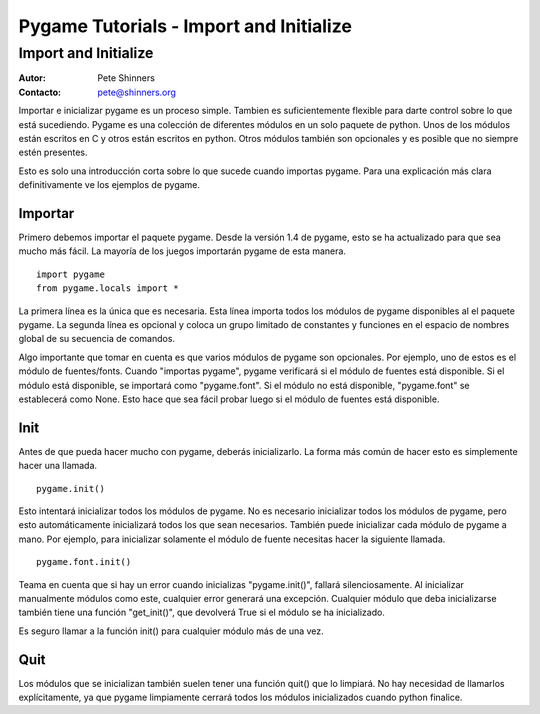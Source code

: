 .. TUTORIAL:Import and Initialize

.. incluir:: common.txt

********************************************
  Pygame Tutorials - Import and Initialize
********************************************
 
Import and Initialize
=====================

.. rst-class:: docinfo

:Autor: Pete Shinners
:Contacto: pete@shinners.org


Importar e inicializar pygame es un proceso simple. Tambien es suficientemente 
flexible para darte control sobre lo que está sucediendo. Pygame es una colección
de diferentes módulos en un solo paquete de python. Unos de los módulos están 
escritos en C y otros están escritos en python. Otros módulos también son 
opcionales y es posible que no siempre estén presentes.

Esto es solo una introducción corta sobre lo que sucede cuando importas pygame.
Para una explicación más clara definitivamente ve los ejemplos de pygame.



Importar
------

Primero debemos importar el paquete pygame. Desde la versión 1.4 de pygame, esto se 
ha actualizado para que sea mucho más fácil. La mayoría de los juegos importarán 
pygame de esta manera. ::

  import pygame
  from pygame.locals import *

La primera línea es la única que es necesaria. Esta línea importa todos los módulos de
pygame disponibles al el paquete pygame. La segunda línea es opcional y coloca un grupo
limitado de constantes y funciones en el espacio de nombres global de su secuencia de comandos.

Algo importante que tomar en cuenta es que varios módulos de pygame son opcionales.
Por ejemplo, uno de estos es el módulo de fuentes/fonts. Cuando "importas pygame", pygame 
verificará si el módulo de fuentes está disponible. Si el módulo está disponible, se importará
como "pygame.font". Si el módulo no está disponible, "pygame.font" se establecerá como None. 
Esto hace que sea fácil probar luego si el módulo de fuentes está disponible.


Init
----

Antes de que pueda hacer mucho con pygame, deberás inicializarlo. La forma más común de hacer
esto es simplemente hacer una llamada. ::

  pygame.init()

Esto intentará inicializar todos los módulos de pygame. No es necesario inicializar todos los 
módulos de pygame, pero esto automáticamente inicializará todos los que sean necesarios. 
También puede inicializar cada módulo de pygame a mano. Por ejemplo, para inicializar solamente 
el módulo de fuente necesitas hacer la siguiente llamada. ::

  pygame.font.init()

Teama en cuenta que si hay un error cuando inicializas "pygame.init()", fallará silenciosamente.
Al inicializar manualmente módulos como este, cualquier error generará una excepción. Cualquier 
módulo que deba inicializarse también tiene una función "get_init()", que devolverá True si el 
módulo se ha inicializado.

Es seguro llamar a la función init() para cualquier módulo más de una vez.


Quit
----

Los módulos que se inicializan también suelen tener una función quit() que lo limpiará.
No hay necesidad de llamarlos explícitamente, ya que pygame limpiamente cerrará todos los módulos 
inicializados cuando python finalice.

